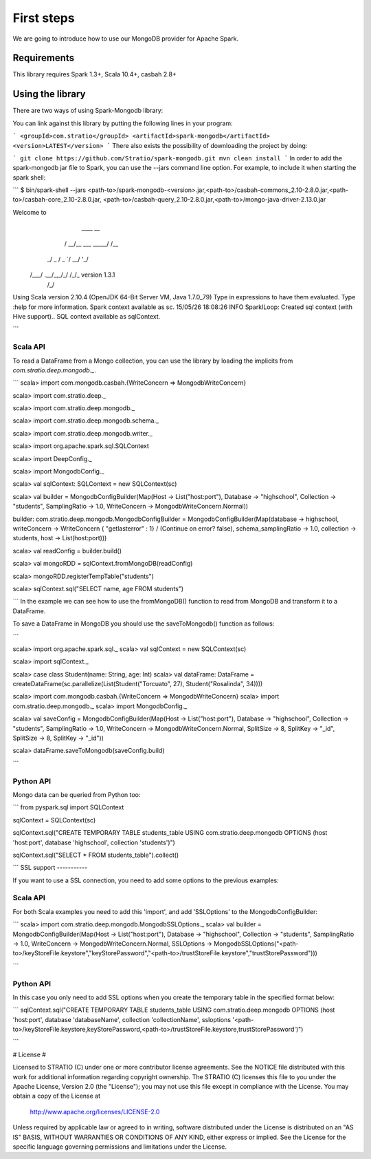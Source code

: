 First steps
***********

We are going to introduce how to use our MongoDB provider for Apache Spark.

Requirements
============
This library requires Spark 1.3+, Scala 10.4+, casbah 2.8+

Using the library
=================

There are two ways of using Spark-Mongodb library:

You can link against this library by putting the following lines in your program:

```
<groupId>com.stratio</groupId>
<artifactId>spark-mongodb</artifactId>
<version>LATEST</version>
```
There also exists the possibility of downloading the project by doing:

```
git clone https://github.com/Stratio/spark-mongodb.git
mvn clean install
```
In order to add the spark-mongodb jar file to Spark, you can use the --jars command line option.
For example, to include it when starting the spark shell:

```
$ bin/spark-shell --jars <path-to>/spark-mongodb-<version>.jar,<path-to>/casbah-commons_2.10-2.8.0.jar,<path-to>/casbah-core_2.10-2.8.0.jar,
<path-to>/casbah-query_2.10-2.8.0.jar,<path-to>/mongo-java-driver-2.13.0.jar

Welcome to
      ____              __
     / __/__  ___ _____/ /__
    _\ \/ _ \/ _ `/ __/  '_/
   /___/ .__/\_,_/_/ /_/\_\   version 1.3.1
      /_/

Using Scala version 2.10.4 (OpenJDK 64-Bit Server VM, Java 1.7.0_79)
Type in expressions to have them evaluated.
Type :help for more information.
Spark context available as sc.
15/05/26 18:08:26 INFO SparkILoop: Created sql context (with Hive support)..
SQL context available as sqlContext.

```

Scala API
---------

To read a DataFrame from a Mongo collection, you can use the library by loading the implicits from `com.stratio.deep.mongodb._`.

```
scala> import com.mongodb.casbah.{WriteConcern => MongodbWriteConcern}

scala> import com.stratio.deep._

scala> import com.stratio.deep.mongodb._

scala> import com.stratio.deep.mongodb.schema._

scala> import com.stratio.deep.mongodb.writer._

scala> import org.apache.spark.sql.SQLContext

scala> import DeepConfig._

scala> import MongodbConfig._

scala> val sqlContext: SQLContext = new SQLContext(sc)

scala> val builder = MongodbConfigBuilder(Map(Host -> List("host:port"), Database -> "highschool", Collection -> "students", SamplingRatio -> 1.0, WriteConcern -> MongodbWriteConcern.Normal))

builder: com.stratio.deep.mongodb.MongodbConfigBuilder = MongodbConfigBuilder(Map(database -> highschool, writeConcern -> WriteConcern { "getlasterror" : 1} / (Continue on error? false), schema_samplingRatio -> 1.0, collection -> students, host -> List(host:port)))

scala> val readConfig = builder.build()

scala> val mongoRDD = sqlContext.fromMongoDB(readConfig)

scala> mongoRDD.registerTempTable("students")

scala> sqlContext.sql("SELECT name, age FROM students")

```
In the example we can see how to use the fromMongoDB() function to read from MongoDB and transform it to a DataFrame.

To save a DataFrame in MongoDB you should use the saveToMongodb() function as follows:

```

scala> import org.apache.spark.sql._
scala> val sqlContext = new SQLContext(sc)

scala> import sqlContext._

scala> case class Student(name: String, age: Int)
scala> val dataFrame: DataFrame = createDataFrame(sc.parallelize(List(Student("Torcuato", 27), Student("Rosalinda", 34))))

scala> import com.mongodb.casbah.{WriteConcern => MongodbWriteConcern}
scala> import com.stratio.deep.mongodb._
scala> import MongodbConfig._

scala> val saveConfig = MongodbConfigBuilder(Map(Host -> List("host:port"), Database -> "highschool", Collection -> "students", SamplingRatio -> 1.0, WriteConcern -> MongodbWriteConcern.Normal, SplitSize -> 8, SplitKey -> "_id", SplitSize -> 8, SplitKey -> "_id"))

scala> dataFrame.saveToMongodb(saveConfig.build)

```

Python API
----------

Mongo data can be queried from Python too:

```
from pyspark.sql import SQLContext

sqlContext = SQLContext(sc)

sqlContext.sql("CREATE TEMPORARY TABLE students_table USING com.stratio.deep.mongodb OPTIONS (host 'host:port', database 'highschool', collection 'students')")

sqlContext.sql("SELECT * FROM students_table").collect()

```
SSL support
-----------

If you want to use a SSL connection, you need to add some options to the previous examples:

Scala API 
---------

For both Scala examples you need to add this 'import', and add 'SSLOptions' to the MongodbConfigBuilder:

```
scala> import com.stratio.deep.mongodb.MongodbSSLOptions._
scala> val builder = MongodbConfigBuilder(Map(Host -> List("host:port"), Database -> "highschool", Collection -> "students", SamplingRatio -> 1.0, WriteConcern -> MongodbWriteConcern.Normal, SSLOptions -> MongodbSSLOptions("<path-to>/keyStoreFile.keystore","keyStorePassword","<path-to>/trustStoreFile.keystore","trustStorePassword")))

```

Python API 
----------
In this case you only need to add SSL options when you create the temporary table in the specified format below:

```
sqlContext.sql("CREATE TEMPORARY TABLE students_table USING com.stratio.deep.mongodb OPTIONS (host 'host:port', database 'databaseName', collection 'collectionName', ssloptions '<path-to>/keyStoreFile.keystore,keyStorePassword,<path-to>/trustStoreFile.keystore,trustStorePassword')")

```


# License #

Licensed to STRATIO (C) under one or more contributor license agreements.
See the NOTICE file distributed with this work for additional information
regarding copyright ownership.  The STRATIO (C) licenses this file
to you under the Apache License, Version 2.0 (the
"License"); you may not use this file except in compliance
with the License.  You may obtain a copy of the License at

  http://www.apache.org/licenses/LICENSE-2.0

Unless required by applicable law or agreed to in writing,
software distributed under the License is distributed on an
"AS IS" BASIS, WITHOUT WARRANTIES OR CONDITIONS OF ANY
KIND, either express or implied.  See the License for the
specific language governing permissions and limitations
under the License.

